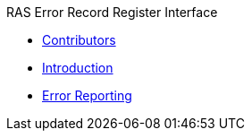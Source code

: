 .RAS Error Record Register Interface
* xref:reri_contributors.adoc[Contributors]
* xref:reri_intro.adoc[Introduction]
* xref:reri_err_reporting.adoc[Error Reporting]
